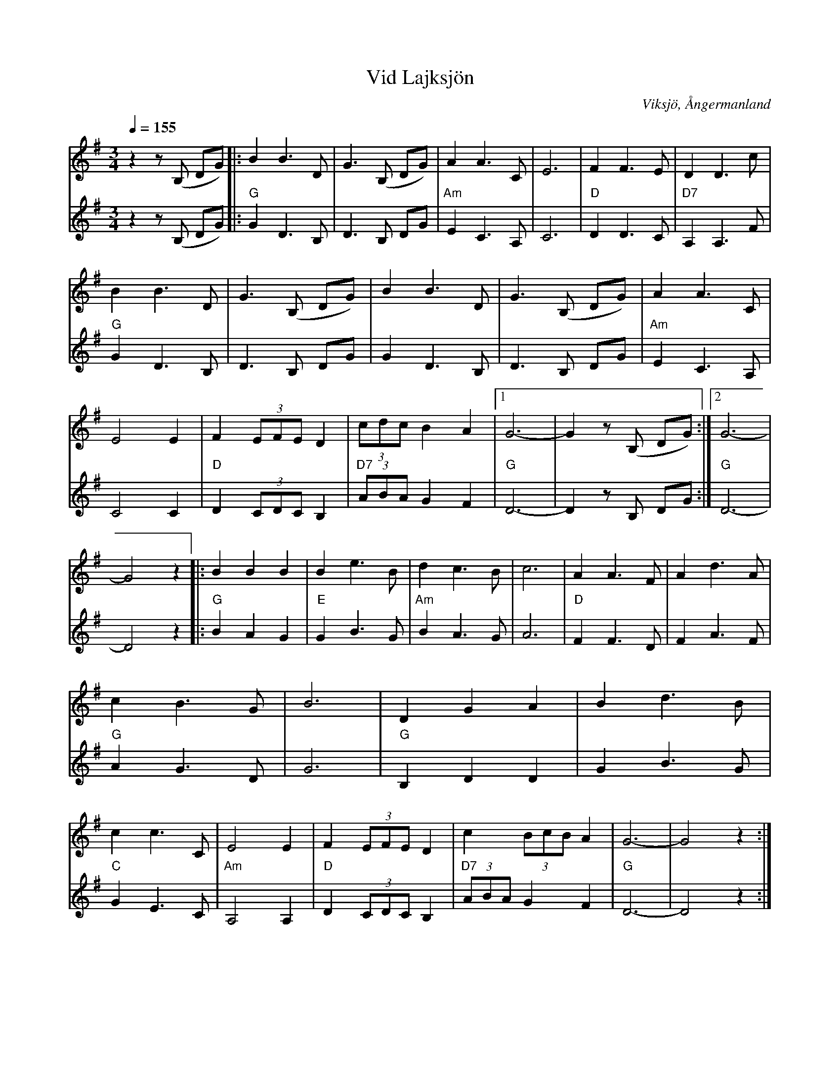%%abc-charset utf-8

X:1
T:Vid Lajksjön
R:Vals
S:Av Sten Nylund, Viksjö, Ångermanland
O:Viksjö, Ångermanland
N:Komponerad vid Lajksjön, Dorotea. Understämmor av Pe-O Fors.  
Z:till abc Eva Zwahlen 2010-03-21
Q:1/4=155
M:3/4
L:1/8
K:G
%
V:1
z2 z (B, DG)|:B2 B3 D|G3 (B, DG)|A2 A3 C| E6| F2 F3 E|D2 D3 c|B2 B3 D|G3 (B, DG)|B2 B3 D|G3 (B, DG)|A2 A3 C|E4 E2|F2 (3EFE D2|(3cdc B2 A2|1G6-|G2 z (B, DG):|2G6-|G4 z2|:B2 B2 B2|B2 e3 B| d2 c3 B| c6|A2 A3 F| A2 d3 A|c2 B3 G| B6|D2 G2 A2| B2 d3 B|c2 c3 C|E4 E2| F2 (3EFE D2| c2 (3BcB A2|G6-|G4 z2:|  
%
V:2
I:repbra 0
z2 z (B, DG)|:"G"G2 D3 B,|D3 B, DG|"Am" E2 C3 A,| C6|"D" D2 D3 C|"D7" A,2 A,3 F|"G"G2 D3 B,| D3 B, DG| G2 D3 B,| D3 B, DG|"Am"E2 C3 A,| C4 C2|"D" D2 (3CDC B,2 |"D7"(3ABA G2 F2|1"G" D6-|D2z B, DG:|2"G" D6-|D4 z2|:"G"B2 A2 G2|"E" G2 B3 G|"Am" B2 A3 G| A6|"D"F2 F3 D|F2 A3 F|"G"A2 G3 D|G6|"G" B,2 D2 D2 | G2 B3 G|"C"G2 E3 C |"Am" A,4 A,2|"D" D2 (3CDC B,2|"D7" (3ABA G2 F2|"G" D6-|D4 z2:|

